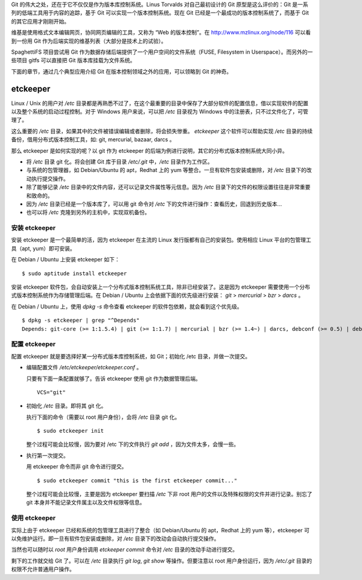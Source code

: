 Git 的伟大之处，还在于它不仅仅是作为版本库控制系统。Linus Torvalds 对自己最初设计的 Git 原型是这么评价的：Git 是一系列的低端工具用于内容的追踪，基于 Git 可以实现一个版本控制系统。现在 Git 已经是一个最成功的版本控制系统了，而基于 Git 的其它应用才刚刚开始。

维基是使用格式文本编辑网页，协同网页编辑的工具，又称为 “Web 的版本控制”。在 http://www.mzlinux.org/node/116 可以看到一份用 Git 作为后端实现的维基列表（大部分是技术上的试验）。

SpaghettiFS 项目尝试用 Git 作为数据存储后端提供了一个用户空间的文件系统（FUSE, Filesystem in Userspace）。而另外的一些项目 gitfs 可以直接把 Git 版本库挂载为文件系统。

下面的章节，通过几个典型应用介绍 Git 在版本控制领域之外的应用，可以领略到 Git 的神奇。

etckeeper
*********

Linux / Unix 的用户对 `/etc` 目录都是再熟悉不过了，在这个最重要的目录中保存了大部分软件的配置信息，借以实现软件的配置以及整个系统的启动过程控制。对于 Windows 用户来说，可以把 `/etc` 目录视为 Windows 中的注册表，只不过文件化了，可管理了。

这么重要的 `/etc` 目录，如果其中的文件被错误编辑或者删除，将会损失惨重。 `etckeeper` 这个软件可以帮助实现 `/etc` 目录的持续备份，借用分布式版本控制工具，如: git, mercurial, bazaar, darcs 。

那么 etckeeper 是如何实现的呢？以 git 作为 etckeeper 的后端为例进行说明，其它的分布式版本控制系统大同小异。

* 将 `/etc` 目录 git 化。将会创建 Git 库于目录 `/etc/.git` 中，`/etc` 目录作为工作区。
* 与系统的包管理器，如 Debian/Ubuntu 的 apt，Redhat 上的 yum 等整合。一旦有软件包安装或删除，对 `/etc` 目录下的改动执行提交操作。
* 除了能够记录 `/etc` 目录中的文件内容，还可以记录文件属性等元信息。因为 `/etc` 目录下的文件的权限设置往往是非常重要和致命的。
* 因为 `/etc` 目录已经是一个版本库了，可以用 git 命令对 `/etc` 下的文件进行操作：查看历史，回退到历史版本...
* 也可以将 `/etc` 克隆到另外的主机中，实现双机备份。

安装 etckeeper
===============

安装 etckeeper 是一个最简单的活，因为 etckeeper 在主流的 Linux 发行版都有自己的安装包。使用相应 Linux 平台的包管理工具（apt, yum）即可安装。

在 Debian / Ubuntu 上安装 etckeeper 如下：

::

  $ sudo aptitude install etckeeper

安装 etckeeper 软件包，会自动安装上一个分布式版本控制系统工具，除非已经安装了。这是因为 etckeeper 需要使用一个分布式版本控制系统作为存储管理后端。在 Debian / Ubuntu 上会依据下面的优先级进行安装： `git` > `mercurial` > `bzr` > `darcs` 。

在 Debian / Ubuntu 上，使用 `dpkg -s` 命令查看 etckeeper 的软件包依赖，就会看到这个优先级。

::

  $ dpkg -s etckeeper | grep "^Depends"
  Depends: git-core (>= 1:1.5.4) | git (>= 1:1.7) | mercurial | bzr (>= 1.4~) | darcs, debconf (>= 0.5) | debconf-2.0

配置 etckeeper
===============

配置 etckeeper 就是要选择好某一分布式版本库控制系统，如 Git；初始化 /etc 目录，并做一次提交。

* 编辑配置文件 `/etc/etckeeper/etckeeper.conf` 。

  只要有下面一条配置就够了。告诉 etckeeper 使用 git 作为数据管理后端。

  ::
  
    VCS="git"

* 初始化 `/etc` 目录。即将其 git 化。

  执行下面的命令（需要以 root 用户身份），会将 `/etc` 目录 git 化。

  ::

    $ sudo etckeeper init

  整个过程可能会比较慢，因为要对 /etc 下的文件执行 `git add` ，因为文件太多，会慢一些。

* 执行第一次提交。

  用 etckeeper 命令而非 git 命令进行提交。

  ::

    $ sudo etckeeper commit "this is the first etckeeper commit..."


  整个过程可能会比较慢，主要是因为 etckeeper 要扫描 `/etc` 下非 root 用户的文件以及特殊权限的文件并进行记录。别忘了 git 本身并不能记录文件属主以及文件权限等信息。

使用 etckeeper
===============

实际上由于 etckeeper 已经和系统的包管理工具进行了整合（如 Debian/Ubuntu 的 apt，Redhat 上的 yum 等），etckeeper 可以免维护运行。即一旦有软件包安装或删除，对 `/etc` 目录下的改动会自动执行提交操作。

当然也可以随时以 `root` 用户身份调用 `etckeeper commit` 命令对 `/etc` 目录的改动手动进行提交。

剩下的工作就交给 Git 了。可以在 `/etc` 目录执行 `git log`, `git show` 等操作。但要注意以 root 用户身份运行，因为 `/etc/.git` 目录的权限不允许普通用户操作。

